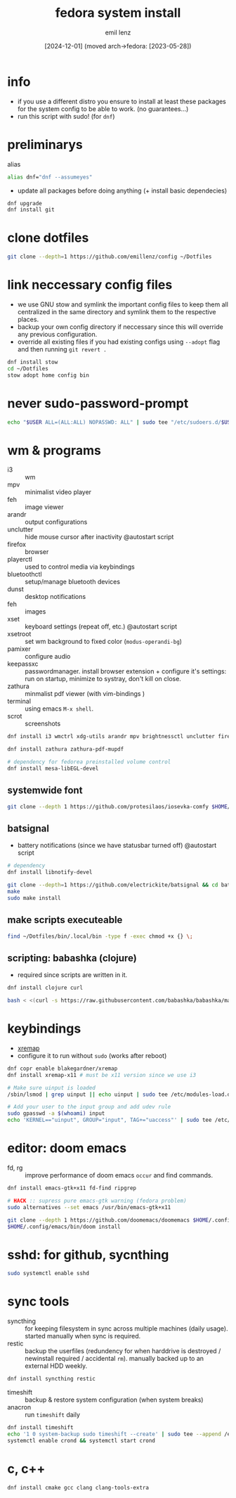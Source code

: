 #+title:  fedora system install
#+author: emil lenz
#+email:  emillenz@protonmail.com
#+date:   [2024-12-01] (moved arch->fedora: [2023-05-28])
#+property:  header-args:sh :tangle yes :shebang #!/bin/bash

* info
- if you use a different distro you ensure to install at least these packages for the system config to be able to work. (no guarantees...)
- run this script with sudo! (for ~dnf~)

* preliminarys
alias
#+begin_src sh
alias dnf="dnf --assumeyes"
#+end_src

- update all packages before doing anything (+ install basic dependecies)
#+begin_src sh
dnf upgrade
dnf install git
#+end_src

* clone dotfiles
#+begin_src sh
git clone --depth=1 https://github.com/emillenz/config ~/Dotfiles
#+end_src

* link neccessary config files
- we use GNU stow and symlink the important config files to keep them all centralized in the same directory and symlink them to the respective places.
- backup your own config directory if neccessary since this will override any previous configuration.
- override all existing files if you had existing configs using ~--adopt~ flag and
  then running ~git revert .~
#+begin_src sh
dnf install stow
cd ~/Dotfiles
stow adopt home config bin
#+end_src

* never sudo-password-prompt
#+begin_src sh
echo "$USER ALL=(ALL:ALL) NOPASSWD: ALL" | sudo tee "/etc/sudoers.d/$USER"
#+end_src

* wm & programs
- i3 :: wm
- mpv :: minimalist video player
- feh :: image viewer
- arandr :: output configurations
- unclutter :: hide mouse cursor after inactivity  @autostart script
- firefox :: browser
- playerctl :: used to control media via keybindings
- bluetoothctl :: setup/manage bluetooth devices
- dunst :: desktop notifications
- feh :: images
- xset :: keyboard settings (repeat off, etc.) @autostart script
- xsetroot :: set wm background to fixed color (=modus-operandi-bg=)
- pamixer :: configure audio
- keepassxc :: passwordmanager.  install browser extension + configure it's settings: run on startup, minimize to systray, don't kill on close.
- zathura :: minmalist pdf viewer (with vim-bindings )
- terminal :: using emacs ~M-x shell~.
- scrot :: screenshots
#+begin_src sh
dnf install i3 wmctrl xdg-utils arandr mpv brightnessctl unclutter firefox playerctl bluetoothctl dunst feh maim xset xsetroot keepassxc scrot

dnf install zathura zathura-pdf-mupdf

# dependency for fedorea preinstalled volume control
dnf install mesa-libEGL-devel
#+end_src

** systemwide font
#+begin_src sh
git clone --depth 1 https://github.com/protesilaos/iosevka-comfy $HOME/.local/share/fonts
#+end_src

** batsignal
- battery notifications (since we have statusbar turned off) @autostart script
#+begin_src sh
# dependency
dnf install libnotify-devel

git clone --depth=1 https://github.com/electrickite/batsignal && cd batsignal
make
sudo make install
#+end_src

** make scripts executeable
#+begin_src sh
find ~/Dotfiles/bin/.local/bin -type f -exec chmod +x {} \;
#+end_src

** scripting: babashka (clojure)
- required since scripts are written in it.

#+begin_src sh
dnf install clojure curl

bash < <(curl -s https://raw.githubusercontent.com/babashka/babashka/master/install)
#+end_src

* keybindings
- [[https://github.com/xremap/xremap][xremap]]
- configure it to run without ~sudo~ (works after reboot)
#+begin_src sh
dnf copr enable blakegardner/xremap
dnf install xremap-x11 # must be x11 version since we use i3

# Make sure uinput is loaded
/sbin/lsmod | grep uinput || echo uinput | sudo tee /etc/modules-load.d/uinput.conf

# Add your user to the input group and add udev rule
sudo gpasswd -a $(whoami) input
echo 'KERNEL=="uinput", GROUP="input", TAG+="uaccess"' | sudo tee /etc/udev/rules.d/input.rules
#+end_src

* editor: doom emacs
- fd, rg :: improve performance of doom emacs ~occur~ and find commands.
#+begin_src sh
dnf install emacs-gtk+x11 fd-find ripgrep

# HACK :: supress pure emacs-gtk warning (fedora problem)
sudo alternatives --set emacs /usr/bin/emacs-gtk+x11

git clone --depth 1 https://github.com/doomemacs/doomemacs $HOME/.config/emacs
$HOME/.config/emacs/bin/doom install
#+end_src

* sshd: for github, sycnthing
#+begin_src sh
sudo systemctl enable sshd
#+end_src

* sync tools
- syncthing :: for keeping filesystem in sync across multiple machines (daily usage).  started manually when sync is required.
- restic :: backup the userfiles (redundency for when harddrive is destroyed / newinstall required / accidental ~rm~).  manually backed up to an external HDD weekly.
#+begin_src sh
dnf install syncthing restic
#+end_src

- timeshift :: backup & restore system configuration (when system breaks)
- anacron :: run ~timeshift~ daily
#+Begin_src sh
dnf install timeshift
echo '1 0 system-backup sudo timeshift --create' | sudo tee --append /etc/anacrontab
systemctl enable crond && systemctl start crond
#+end_src

* c, c++
#+begin_src sh
dnf install cmake gcc clang clang-tools-extra
#+end_src
